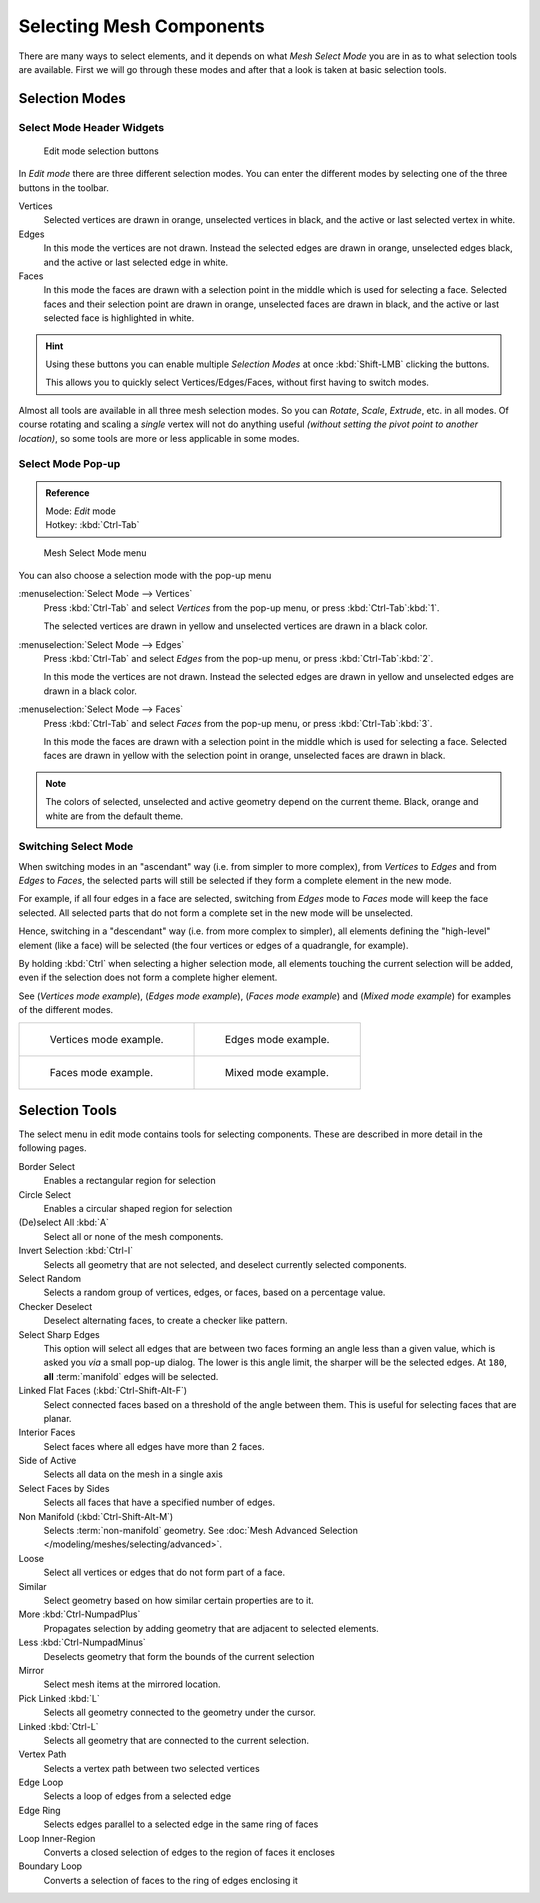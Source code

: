 
..    TODO/Review: {{review|}} .


*************************
Selecting Mesh Components
*************************

There are many ways to select elements, and it depends on what *Mesh Select Mode*
you are in as to what selection tools are available.
First we will go through these modes and after that a look is taken at basic selection tools.


Selection Modes
===============

Select Mode Header Widgets
--------------------------

.. figure:: /images/Modeling-Meshes-Selection-mode-buttons.jpg
   :width: 190px

   Edit mode selection buttons


In *Edit mode* there are three different selection modes.
You can enter the different modes by selecting one of the three buttons in the toolbar.

Vertices
   Selected vertices are drawn in orange, unselected vertices in black,
   and the active or last selected vertex in white.
Edges
   In this mode the vertices are not drawn.
   Instead the selected edges are drawn in orange,
   unselected edges black, and the active or last selected edge in white.
Faces
   In this mode the faces are drawn with a selection point in the middle which is used for selecting a face.
   Selected faces and their selection point are drawn in orange,
   unselected faces are drawn in black, and the active or last selected face is highlighted in white.

.. hint::

   Using these buttons you can enable multiple *Selection Modes* at once
   :kbd:`Shift-LMB` clicking the buttons.

   This allows you to quickly select Vertices/Edges/Faces,
   without first having to switch modes.

Almost all tools are available in all three mesh selection modes.
So you can *Rotate*, *Scale*, *Extrude*, etc. in all modes.
Of course rotating and scaling a *single* vertex will not do anything useful
*(without setting the pivot point to another location)*,
so some tools are more or less applicable in some modes.


Select Mode Pop-up
------------------

.. admonition:: Reference
   :class: refbox

   | Mode:     *Edit* mode
   | Hotkey:   :kbd:`Ctrl-Tab`


.. figure:: /images/Modeling-Meshes-Selection-mode.jpg
   :width: 152px

   Mesh Select Mode menu


You can also choose a selection mode with the pop-up menu

:menuselection:`Select Mode --> Vertices`
   Press :kbd:`Ctrl-Tab` and select *Vertices* from the pop-up menu, or press :kbd:`Ctrl-Tab`:kbd:`1`.

   The selected vertices are drawn in yellow and unselected vertices are drawn in a black color.
:menuselection:`Select Mode --> Edges`
   Press :kbd:`Ctrl-Tab` and select *Edges* from the pop-up menu, or press :kbd:`Ctrl-Tab`:kbd:`2`.

   In this mode the vertices are not drawn.
   Instead the selected edges are drawn in yellow and unselected edges are drawn in a black color.
:menuselection:`Select Mode --> Faces`
   Press :kbd:`Ctrl-Tab` and select *Faces* from the pop-up menu, or press :kbd:`Ctrl-Tab`:kbd:`3`.

   In this mode the faces are drawn with a selection point in the middle which is used for selecting a face.
   Selected faces are drawn in yellow with the selection point in orange, unselected faces are drawn in black.

.. note::

   The colors of selected, unselected and active geometry depend on the current theme.
   Black, orange and white are from the default theme.


Switching Select Mode
---------------------

When switching modes in an "ascendant" way (i.e. from simpler to more complex), from
*Vertices* to *Edges* and from *Edges* to *Faces*,
the selected parts will still be selected if they form a complete element in the new mode.

For example, if all four edges in a face are selected,
switching from *Edges* mode to *Faces* mode will keep the face selected.
All selected parts that do not form a complete set in the new mode will be unselected.

Hence, switching in a "descendant" way (i.e. from more complex to simpler),
all elements defining the "high-level" element (like a face) will be selected
(the four vertices or edges of a quadrangle, for example).

By holding :kbd:`Ctrl` when selecting a higher selection mode,
all elements touching the current selection will be added,
even if the selection does not form a complete higher element.

See (*Vertices* *mode example*), (*Edges* *mode example*),
(*Faces* *mode example*) and (*Mixed mode example*)
for examples of the different modes.


.. list-table::

   * - .. figure:: /images/EditModeVerticeModeExample.jpg

          Vertices mode example.

     - .. figure:: /images/EditModeEdgeModeExample.jpg

          Edges mode example.

   * - .. figure:: /images/EditModeFaceModeExample.jpg

          Faces mode example.

     - .. figure:: /images/EditModeMixedModeExample.jpg

          Mixed mode example.


Selection Tools
===============

The select menu in edit mode contains tools for selecting components.
These are described in more detail in the following pages.

Border Select
   Enables a rectangular region for selection
Circle Select
   Enables a circular shaped region for selection
(De)select All :kbd:`A`
   Select all or none of the mesh components.
Invert Selection :kbd:`Ctrl-I`
   Selects all geometry that are not selected, and deselect currently selected components.
Select Random
   Selects a random group of vertices, edges, or faces, based on a percentage value.
Checker Deselect
   Deselect alternating faces, to create a checker like pattern.
Select Sharp Edges
   This option will select all edges that are between two faces forming an angle less than a given value,
   which is asked you *via* a small pop-up dialog.
   The lower is this angle limit, the sharper will be the selected edges.
   At ``180``, **all** :term:`manifold` edges will be selected.
Linked Flat Faces (:kbd:`Ctrl-Shift-Alt-F`)
   Select connected faces based on a threshold of the angle between them.
   This is useful for selecting faces that are planar.
Interior Faces
   Select faces where all edges have more than 2 faces.
Side of Active
   Selects all data on the mesh in a single axis
Select Faces by Sides
   Selects all faces that have a specified number of edges.
Non Manifold (:kbd:`Ctrl-Shift-Alt-M`)
   Selects :term:`non-manifold` geometry. See :doc:`Mesh Advanced Selection </modeling/meshes/selecting/advanced>`.
Loose
   Select all vertices or edges that do not form part of a face.
Similar
   Select geometry based on how similar certain properties are to it.
More :kbd:`Ctrl-NumpadPlus`
   Propagates selection by adding geometry that are adjacent to selected elements.
Less :kbd:`Ctrl-NumpadMinus`
   Deselects geometry that form the bounds of the current selection
Mirror
   Select mesh items at the mirrored location.
Pick Linked :kbd:`L`
   Selects all geometry connected to the geometry under the cursor.
Linked :kbd:`Ctrl-L`
   Selects all geometry that are connected to the current selection.
Vertex Path
   Selects a vertex path between two selected vertices
Edge Loop
   Selects a loop of edges from a selected edge
Edge Ring
   Selects edges parallel to a selected edge in the same ring of faces
Loop Inner-Region
   Converts a closed selection of edges to the region of faces it encloses
Boundary Loop
   Converts a selection of faces to the ring of edges enclosing it

